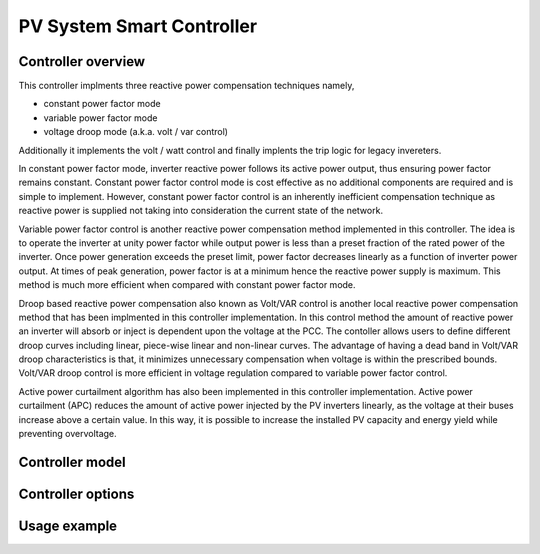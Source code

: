 **************************
PV System Smart Controller 
**************************

Controller overview
-------------------

This controller implments three reactive power compensation techniques namely, 

- constant power factor mode
- variable power factor mode 
- voltage droop mode (a.k.a. volt / var control)

Additionally it implements the volt / watt control and finally implents the trip logic for legacy invereters.

In constant power factor mode, inverter reactive power follows its active power output, thus ensuring
power factor remains constant. Constant power factor control mode is cost effective as no
additional components are required and is simple to implement. However, constant power factor
control is an inherently inefficient compensation technique as reactive power is supplied not taking
into consideration the current state of the network.

.. image:: cfp.png
  :width: 750
  :alt: Alternative text

Variable power factor control is another reactive power compensation method implemented in this controller. 
The idea is to operate the inverter
at unity power factor while output power is less than a preset fraction of the rated power of the
inverter. Once power generation exceeds the preset limit, power factor decreases linearly as a
function of inverter power output. At times of peak generation, power factor is at a minimum hence
the reactive power supply is maximum. This method is much more efficient when compared with
constant power factor mode.

.. image:: vfp.png
  :width: 750
  :alt: Alternative text

Droop based reactive power compensation also known as Volt/VAR control is another
local reactive power compensation method that has been implmented in this controller implementation.
In this control method the amount of reactive power an inverter will absorb or inject is dependent
upon the voltage at the PCC. The contoller allows users to define different droop curves including linear, piece-wise linear
and non-linear curves. The advantage of having a dead band in Volt/VAR droop characteristics is
that, it minimizes unnecessary compensation when voltage is within the prescribed bounds. Volt/VAR droop
control is more efficient in voltage regulation compared to variable power factor control.

.. image:: vvar.png
  :width: 750
  :alt: Alternative text

Active power curtailment algorithm has also been implemented in this controller implementation.
Active power curtailment (APC) reduces the amount of active power injected 
by the PV inverters linearly, as the voltage at their buses increase above a certain value. In this way, 
it is possible to increase the installed PV capacity and energy yield while preventing overvoltage.

.. image:: vwatt.png
  :width: 750
  :alt: Alternative text

Controller model
----------------

.. autopydantic_model:: pydss.pyControllers.models.PvControllerModel


Controller options
------------------

.. autoenum:: pydss.pyControllers.enumerations.SmartControls

.. autoenum:: pydss.pyControllers.enumerations.ControlPriority

.. autoenum:: pydss.pyControllers.enumerations.VoltWattCurtailmentStrategy

.. autoenum:: pydss.pyControllers.enumerations.VoltageCalcModes


Usage example
-------------